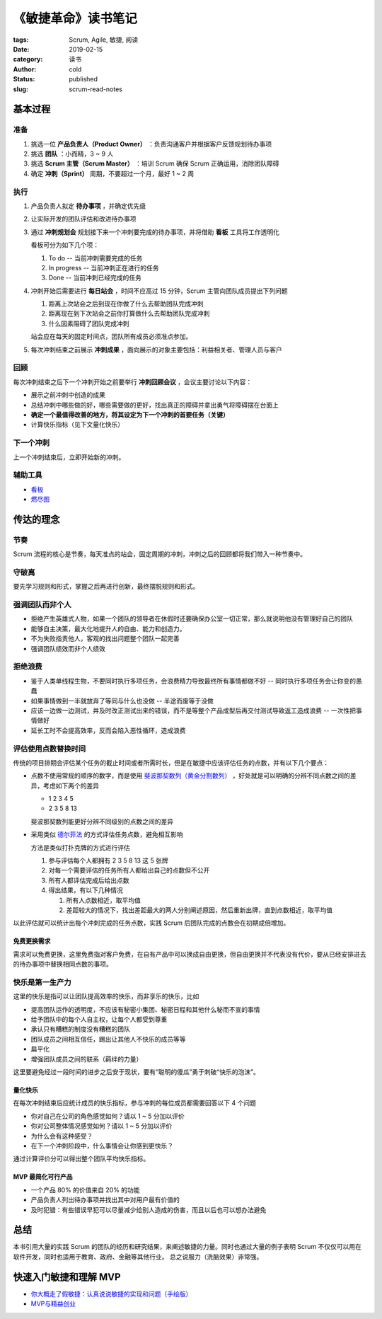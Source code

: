 《敏捷革命》读书笔记
====================

:tags: Scrum, Agile, 敏捷, 阅读
:date: 2019-02-15
:category: 读书
:author: cold
:status: published
:slug: scrum-read-notes

基本过程
--------

准备
++++

1. 挑选一位 **产品负责人（Product Owner）** ：负责沟通客户并根据客户反馈规划待办事项
2. 挑选 **团队** ：小而精，3 ~ 9 人
3. 挑选 **Scrum 主管（Scrum Master）** ：培训 Scrum 确保 Scrum 正确运用，消除团队障碍
4. 确定 **冲刺（Sprint）** 周期，不要超过一个月，最好 1 ~ 2 周

执行
++++

1. 产品负责人拟定 **待办事项** ，并确定优先级
2. 让实际开发的团队评估和改进待办事项
3. 通过 **冲刺规划会** 规划接下来一个冲刺要完成的待办事项，并将借助 **看板** 工具将工作透明化

   看板可分为如下几个项：

   1. To do    -- 当前冲刺需要完成的任务
   2. In progress -- 当前冲刺正在进行的任务
   3. Done  -- 当前冲刺已经完成的任务

4. 冲刺开始后需要进行 **每日站会** ，时间不应高过 15 分钟，Scrum 主管向团队成员提出下列问题

   1. 距离上次站会之后到现在你做了什么去帮助团队完成冲刺
   2. 距离现在到下次站会之前你打算做什么去帮助团队完成冲刺
   3. 什么因素阻碍了团队完成冲刺

   站会应在每天的固定时间点，团队所有成员必须准点参加。

5. 每次冲刺结束之前展示 **冲刺成果** ，面向展示的对象主要包括：利益相关者、管理人员与客户


回顾
+++++

每次冲刺结束之后下一个冲刺开始之前要举行 **冲刺回顾会议** ，会议主要讨论以下内容：

- 展示之前冲刺中创造的成果
- 总结冲刺中哪些做的好，哪些需要做的更好，找出真正的障碍并拿出勇气将障碍摆在台面上
- **确定一个最值得改善的地方，将其设定为下一个冲刺的首要任务（关键）**
- 计算快乐指标（见下文量化快乐）


下一个冲刺
++++++++++

上一个冲刺结束后，立即开始新的冲刺。


辅助工具
++++++++

- `看板 <https://zh.wikipedia.org/wiki/%E7%9C%8B%E6%9D%BF_(%E8%BD%AF%E4%BB%B6%E5%BC%80%E5%8F%91)>`_
- `燃尽图 <https://zh.wikipedia.org/wiki/%E7%87%83%E5%B0%BD%E5%9B%BE>`_

传达的理念
-----------

节奏
++++

Scrum 流程的核心是节奏，每天准点的站会，固定周期的冲刺，冲刺之后的回顾都将我们带入一种节奏中。

守破离
+++++++

要先学习规则和形式，掌握之后再进行创新，最终摆脱规则和形式。

强调团队而非个人
++++++++++++++++

- 拒绝产生英雄式人物，如果一个团队的领导者在休假时还要确保办公室一切正常，那么就说明他没有管理好自己的团队
- 能够自主决策，最大化地提升人的自由、能力和创造力。
- 不为失败指责他人，客观的找出问题整个团队一起完善
- 强调团队绩效而非个人绩效

拒绝浪费
+++++++++

- 鉴于人类单线程生物，不要同时执行多项任务，会浪费精力导致最终所有事情都做不好 -- 同时执行多项任务会让你变的愚蠢
- 如果事情做到一半就放弃了等同与什么也没做 -- 半途而废等于没做
- 应该一边做一边测试，并及时改正测试出来的错误，而不是等整个产品成型后再交付测试导致返工造成浪费 -- 一次性把事情做好
- 延长工时不会提高效率，反而会陷入恶性循环，造成浪费

评估使用点数替换时间
+++++++++++++++++++++

传统的项目排期会评估某个任务的截止时间或者所需时长，但是在敏捷中应该评估任务的点数，并有以下几个要点：


- 点数不使用常规的顺序的数字，而是使用 `斐波那契数列（黄金分割数列） <https://zh.wikipedia.org/wiki/%E6%96%90%E6%B3%A2%E9%82%A3%E5%A5%91%E6%95%B0%E5%88%97>`_ ，好处就是可以明确的分辨不同点数之间的差异，考虑如下两个的差异

  + 1 2 3 4 5
  + 2 3 5 8 13


  斐波那契数列能更好分辨不同级别的点数之间的差异

- 采用类似 `德尔菲法 <https://zh.wikipedia.org/wiki/%E5%BE%B7%E5%B0%94%E8%8F%B2%E6%B3%95>`_ 的方式评估任务点数，避免相互影响

  方法是类似打扑克牌的方式进行评估

  1. 参与评估每个人都拥有 2 3 5 8 13 这 5 张牌
  2. 对每一个需要评估的任务所有人都给出自己的点数但不公开
  3. 所有人都评估完成后给出点数
  4. 得出结果，有以下几种情况

     1. 所有人点数相近，取平均值
     2. 差距较大的情况下，找出差距最大的两人分别阐述原因，然后重新出牌，直到点数相近，取平均值

以此评估就可以统计出每个冲刺完成的任务点数，实践 Scrum 后团队完成的点数会在初期成倍增加。

免费更换需求
^^^^^^^^^^^^

需求可以免费更换，这里免费指对客户免费，在自有产品中可以换成自由更换，但自由更换并不代表没有代价，要从已经安排进去的待办事项中替换相同点数的事项。

快乐是第一生产力
++++++++++++++++

这里的快乐是指可以让团队提高效率的快乐，而非享乐的快乐，比如

- 提高团队运作的透明度，不应该有秘密小集团、秘密日程和其他什么秘而不宣的事情
- 给予团队中的每个人自主权，让每个人都受到尊重
- 承认只有糟糕的制度没有糟糕的团队
- 团队成员之间相互信任，踢出让其他人不快乐的成员等等
- 扁平化
- 增强团队成员之间的联系（羁绊的力量）

这里要避免经过一段时间的进步之后安于现状，要有“聪明的傻瓜”勇于刺破“快乐的泡沫”。

量化快乐
^^^^^^^^

在每次冲刺结束后应统计成员的快乐指标，参与冲刺的每位成员都需要回答以下 4 个问题

- 你对自己在公司的角色感觉如何？请以 1 ~ 5 分加以评价
- 你对公司整体情况感觉如何？请以 1 ~ 5 分加以评价
- 为什么会有这种感受？
- 在下一个冲刺阶段中，什么事情会让你感到更快乐？

通过计算评价分可以得出整个团队平均快乐指标。


MVP 最简化可行产品
^^^^^^^^^^^^^^^^^^

- 一个产品 80% 的价值来自 20% 的功能
- 产品负责人列出待办事项并找出其中对用户最有价值的
- 及时犯错：有些错误早犯可以尽量减少给别人造成的伤害，而且以后也可以想办法避免


总结
-----

本书引用大量的实践 Scrum 的团队的经历和研究结果，来阐述敏捷的力量。同时也通过大量的例子表明 Scrum 不仅仅可以用在软件开发，同时也适用于教育、政府、金融等其他行业。
总之说服力（洗脑效果）非常强。


快速入门敏捷和理解 MVP
----------------------

- `你大概走了假敏捷：认真说说敏捷的实现和问题（手绘版） <https://cloud.tencent.com/developer/article/1004881>`_
- `MVP与精益创业 <http://www.woshipm.com/ucd/774702.html>`_
